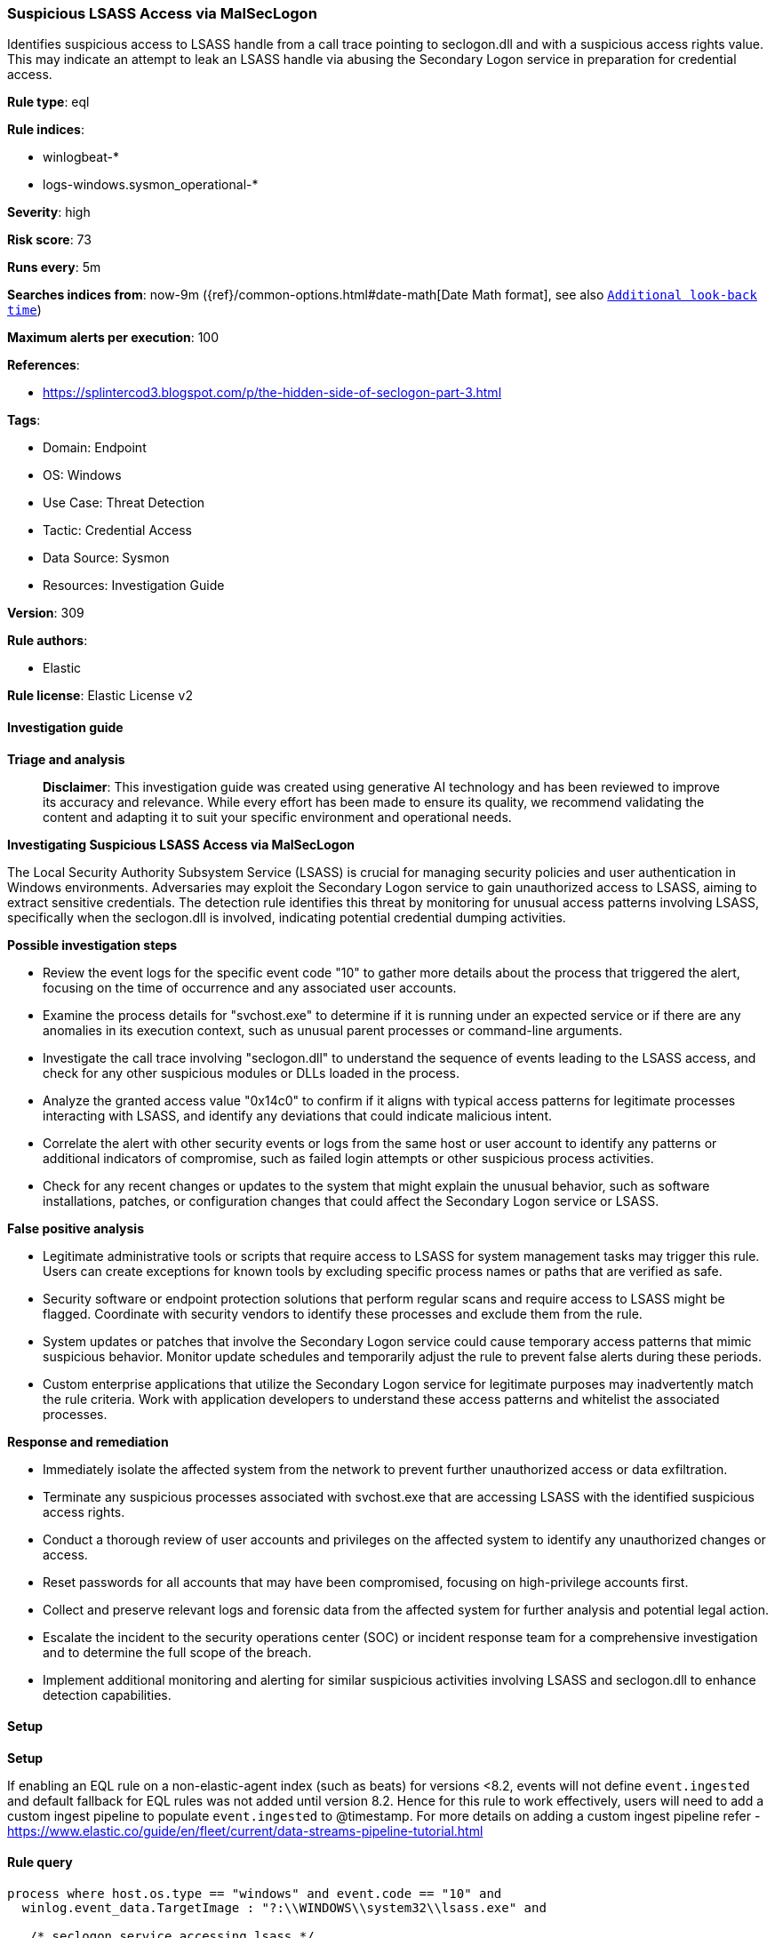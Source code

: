 [[prebuilt-rule-8-14-21-suspicious-lsass-access-via-malseclogon]]
=== Suspicious LSASS Access via MalSecLogon

Identifies suspicious access to LSASS handle from a call trace pointing to seclogon.dll and with a suspicious access rights value. This may indicate an attempt to leak an LSASS handle via abusing the Secondary Logon service in preparation for credential access.

*Rule type*: eql

*Rule indices*: 

* winlogbeat-*
* logs-windows.sysmon_operational-*

*Severity*: high

*Risk score*: 73

*Runs every*: 5m

*Searches indices from*: now-9m ({ref}/common-options.html#date-math[Date Math format], see also <<rule-schedule, `Additional look-back time`>>)

*Maximum alerts per execution*: 100

*References*: 

* https://splintercod3.blogspot.com/p/the-hidden-side-of-seclogon-part-3.html

*Tags*: 

* Domain: Endpoint
* OS: Windows
* Use Case: Threat Detection
* Tactic: Credential Access
* Data Source: Sysmon
* Resources: Investigation Guide

*Version*: 309

*Rule authors*: 

* Elastic

*Rule license*: Elastic License v2


==== Investigation guide



*Triage and analysis*


> **Disclaimer**:
> This investigation guide was created using generative AI technology and has been reviewed to improve its accuracy and relevance. While every effort has been made to ensure its quality, we recommend validating the content and adapting it to suit your specific environment and operational needs.


*Investigating Suspicious LSASS Access via MalSecLogon*


The Local Security Authority Subsystem Service (LSASS) is crucial for managing security policies and user authentication in Windows environments. Adversaries may exploit the Secondary Logon service to gain unauthorized access to LSASS, aiming to extract sensitive credentials. The detection rule identifies this threat by monitoring for unusual access patterns involving LSASS, specifically when the seclogon.dll is involved, indicating potential credential dumping activities.


*Possible investigation steps*


- Review the event logs for the specific event code "10" to gather more details about the process that triggered the alert, focusing on the time of occurrence and any associated user accounts.
- Examine the process details for "svchost.exe" to determine if it is running under an expected service or if there are any anomalies in its execution context, such as unusual parent processes or command-line arguments.
- Investigate the call trace involving "seclogon.dll" to understand the sequence of events leading to the LSASS access, and check for any other suspicious modules or DLLs loaded in the process.
- Analyze the granted access value "0x14c0" to confirm if it aligns with typical access patterns for legitimate processes interacting with LSASS, and identify any deviations that could indicate malicious intent.
- Correlate the alert with other security events or logs from the same host or user account to identify any patterns or additional indicators of compromise, such as failed login attempts or other suspicious process activities.
- Check for any recent changes or updates to the system that might explain the unusual behavior, such as software installations, patches, or configuration changes that could affect the Secondary Logon service or LSASS.


*False positive analysis*


- Legitimate administrative tools or scripts that require access to LSASS for system management tasks may trigger this rule. Users can create exceptions for known tools by excluding specific process names or paths that are verified as safe.
- Security software or endpoint protection solutions that perform regular scans and require access to LSASS might be flagged. Coordinate with security vendors to identify these processes and exclude them from the rule.
- System updates or patches that involve the Secondary Logon service could cause temporary access patterns that mimic suspicious behavior. Monitor update schedules and temporarily adjust the rule to prevent false alerts during these periods.
- Custom enterprise applications that utilize the Secondary Logon service for legitimate purposes may inadvertently match the rule criteria. Work with application developers to understand these access patterns and whitelist the associated processes.


*Response and remediation*


- Immediately isolate the affected system from the network to prevent further unauthorized access or data exfiltration.
- Terminate any suspicious processes associated with svchost.exe that are accessing LSASS with the identified suspicious access rights.
- Conduct a thorough review of user accounts and privileges on the affected system to identify any unauthorized changes or access.
- Reset passwords for all accounts that may have been compromised, focusing on high-privilege accounts first.
- Collect and preserve relevant logs and forensic data from the affected system for further analysis and potential legal action.
- Escalate the incident to the security operations center (SOC) or incident response team for a comprehensive investigation and to determine the full scope of the breach.
- Implement additional monitoring and alerting for similar suspicious activities involving LSASS and seclogon.dll to enhance detection capabilities.

==== Setup



*Setup*


If enabling an EQL rule on a non-elastic-agent index (such as beats) for versions <8.2,
events will not define `event.ingested` and default fallback for EQL rules was not added until version 8.2.
Hence for this rule to work effectively, users will need to add a custom ingest pipeline to populate
`event.ingested` to @timestamp.
For more details on adding a custom ingest pipeline refer - https://www.elastic.co/guide/en/fleet/current/data-streams-pipeline-tutorial.html


==== Rule query


[source, js]
----------------------------------
process where host.os.type == "windows" and event.code == "10" and
  winlog.event_data.TargetImage : "?:\\WINDOWS\\system32\\lsass.exe" and

   /* seclogon service accessing lsass */
  winlog.event_data.CallTrace : "*seclogon.dll*" and process.name : "svchost.exe" and

   /* PROCESS_CREATE_PROCESS & PROCESS_DUP_HANDLE & PROCESS_QUERY_INFORMATION */
  winlog.event_data.GrantedAccess == "0x14c0"

----------------------------------

*Framework*: MITRE ATT&CK^TM^

* Tactic:
** Name: Credential Access
** ID: TA0006
** Reference URL: https://attack.mitre.org/tactics/TA0006/
* Technique:
** Name: OS Credential Dumping
** ID: T1003
** Reference URL: https://attack.mitre.org/techniques/T1003/
* Sub-technique:
** Name: LSASS Memory
** ID: T1003.001
** Reference URL: https://attack.mitre.org/techniques/T1003/001/
